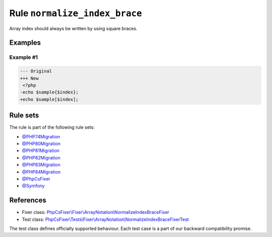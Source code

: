 ==============================
Rule ``normalize_index_brace``
==============================

Array index should always be written by using square braces.

Examples
--------

Example #1
~~~~~~~~~~

.. code-block:: diff

   --- Original
   +++ New
    <?php
   -echo $sample{$index};
   +echo $sample[$index];

Rule sets
---------

The rule is part of the following rule sets:

- `@PHP74Migration <./../../ruleSets/PHP74Migration.rst>`_
- `@PHP80Migration <./../../ruleSets/PHP80Migration.rst>`_
- `@PHP81Migration <./../../ruleSets/PHP81Migration.rst>`_
- `@PHP82Migration <./../../ruleSets/PHP82Migration.rst>`_
- `@PHP83Migration <./../../ruleSets/PHP83Migration.rst>`_
- `@PHP84Migration <./../../ruleSets/PHP84Migration.rst>`_
- `@PhpCsFixer <./../../ruleSets/PhpCsFixer.rst>`_
- `@Symfony <./../../ruleSets/Symfony.rst>`_

References
----------

- Fixer class: `PhpCsFixer\\Fixer\\ArrayNotation\\NormalizeIndexBraceFixer <./../../../src/Fixer/ArrayNotation/NormalizeIndexBraceFixer.php>`_
- Test class: `PhpCsFixer\\Tests\\Fixer\\ArrayNotation\\NormalizeIndexBraceFixerTest <./../../../tests/Fixer/ArrayNotation/NormalizeIndexBraceFixerTest.php>`_

The test class defines officially supported behaviour. Each test case is a part of our backward compatibility promise.

